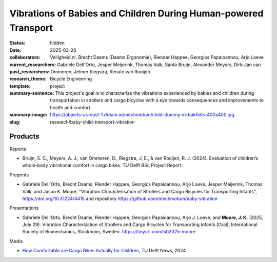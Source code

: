 ================================================================
Vibrations of Babies and Children During Human-powered Transport
================================================================

:status: hidden
:date: 2025-03-28
:collaborators: Veiligheid.nl, Brecht Daams (Daams Ergonomie), Riender Happee,
                Georgios Papaioannou, Arjo Loeve
:current_researchers:
:past_researchers: Gabriele Dell'Orto, Jesper Meijerink, Thomas Valk, Santo
                   Bruijn, Alexander Meyers, Dirk-Jan van Ommeren, Jelmer
                   Riegstra, Renate van Rooijen
:research_theme: Bicycle Engineering
:template: project
:summary-sentence: This project's goal is to characterize the vibrations
                   experienced by babies and children during transportation in
                   strollers and cargo bicycles with a eye towards consequences
                   and improvements to health and comfort.
:summary-image: https://objects-us-east-1.dream.io/mechmotum/child-dummy-in-bakfiets-400x400.jpg
:slug: research/baby-child-transport-vibration

Products
========

Reports

- Bruijn, S. C., Meyers, A. J., van Ommeren, D., Riegstra, J. E., & van
  Rooijen, R. J. (2024). Evaluation of children’s whole-body vibrational
  comfort in cargo bikes. TU Delft BSc Project Report.

Preprints

- Gabriele Dell'Orto, Brecht Daams, Riender Happee, Georgios Papaioannou, Arjo
  Loeve, Jesper Meijerink, Thomas Valk, and Jason K. Moore, "Vibration
  Characterisation of Strollers and Cargo Bicycles for Transporting Infants",
  https://doi.org/10.31224/4415 and repository
  https://github.com/mechmotum/baby-vibration

Presentations

- Gabriele Dell'Orto, Brecht Daams, Riender Happee, Georgios Papaioannou, Arjo
  J. Loeve, and **Moore, J. K.** (2025, July 29). Vibration Characterization of
  Strollers and Cargo Bicycles for Transporting Infants [Oral].  International
  Society of Biomechanics, Stockholm, Sweden.
  https://tinyurl.com/isb2025-moore

Media

- `How Comfortable are Cargo Bikes Actually for Children
  <https://www.tudelft.nl/en/me/education/student-stories/how-comfortable-are-cargo-bikes-actually-for-children>`_,
  TU Delft News, 2024

